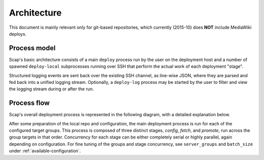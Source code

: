 
.. _architecture:

############
Architecture
############

This document is mainly relevant only for git-based repositories,
which currently (2015-10) does **NOT** include MediaWiki deploys.

Process model
-------------

Scap's basic architecture consists of a main ``deploy`` process run by the
user on the deployment host and a number of spawned ``deploy-local``
subprocesses running over SSH that perform the actual work of each deployment
"stage".

Structured logging events are sent back over the existing SSH channel, as
line-wise JSON, where they are parsed and fed back into a unified logging
stream. Optionally, a ``deploy-log`` process may be started by the user to
filter and view the logging stream during or after the run.

.. blockdiag::

  blockdiag {
    default_linecolor = "#222"
    class actor [color = "#555", shape = actor, style = none]
    class process [color = "#00af89", textcolor = white, shape = roundedbox]
    class component [color = "#2962cc", textcolor = white, shape = circle]
    class storage [color = "#555", textcolor = white, shape = flowchart.database]
    class check [color = "#ffb50d", textcolor = "#222", shape = circle]

    user -> deploy, deploy-log [hstyle = generalization, style = dashed]

    deploy <-> deploy-local [label = "SSH", style = dashed]
    deploy -> logger, httpd [hstyle = composition]

    logger -> log [style = dashed]
    log <- deploy-log

    deploy-local -> git, jinja, systemctl, checks [hstyle = composition]

    httpd <-> git -> repo [style = dashed]

    jinja -> config [style = dashed]
    config, systemctl, checks -> service [style = dashed, hstyle = generalization]

    group {
      color = none

      group {
        color = none

        user [class = actor, label = "Deployer"]
      }

      group {
        color = none
        orientation = portrait

        deploy [class = process]
        logger [class = component]
        httpd [class = component]
        log [class = storage, stacked, label = "scap/log/{tag}.log"]
        deploy-log [class = process, label = "deploy-log {filter}"]
      }

      group {
        color = none
        orientation = portrait

        deploy-local [class = process, stacked, label = "deploy-local -s {stage}"]

        group {
          color = none
          orientation = portrait

          group {
            color = none
            orientation = portrait

            git [class = component]
            repo [class = storage]
          }

          group {
            color = none
            orientation = portrait

            jinja [class = component]
            config [class = storage]
          }

          jinja [class = component]
          systemctl [class = component]
          checks [class = check, stacked]
        }

      }

      service [class = process]
    }
  }

Process flow
------------

Scap's overall deployment process is represented in the following diagram,
with a detailed explanation below.

.. actdiag::

  actdiag {
    default_linecolor = "#222"
    edge_layout = flowchart
    class terminus [color = "#00af89", textcolor = white, shape = roundedbox]
    class progress [color = "#2962cc", textcolor = white, shape = roundedbox]
    class step [color = "#555", textcolor = white]
    class control [color = "#ccc", textcolor = "#222"]
    class check [color = "#ffb50d", textcolor = "#222", shape = roundedbox]

    deploy -> resolve_targets -> prepare_config -> prepare_repo ->
      next_group ->
      deploy_local_config -> deploy_local_fetch -> deploy_local_promote

    deploy_local_promote -> group_deployed -> deploy_complete
    group_deployed -> next_group [style = dashed]

    deploy_local_config -> config_deploy_fetch -> config_deploy_vars ->
      config_deploy_render -> config_deploy_checks
    deploy_local_fetch -> fetch_repo -> fetch_checkout -> fetch_submodules ->
      fetch_checks
    deploy_local_promote -> promote_link -> promote_config ->
      promote_restart -> promote_checks

    puppet -> provide_secrets -> config_deploy_vars

    lane host {
      label = "Deploy host"
      color = "#ddd"
      fontsize = 14

      deploy [class = terminus, label = "$ deploy"]
      resolve_targets [class = step, label = "Resolve targets"]
      prepare_config [class = step, label = "Prepare config"]
      prepare_repo [class = step, label = "Prepare repo"]

      next_group [class = control, shape = flowchart.loopin, label = "Deploy each group"]

      deploy_local_config [class = progress, label = "Stage: config"]
      deploy_local_fetch [class = progress, label = "Stage: fetch"]
      deploy_local_promote [class = progress, label = "Stage: promote"]

      group_deployed [class = control, shape = flowchart.loopout, label = "Group deployed"]
      deploy_complete [class = terminus, label = "Deploy complete"]
    }

    lane target {
      label = "Deploy targets"
      color = "#ddd"
      fontsize = 14

      puppet [class = terminus]
      provide_secrets [class = step, label = "Provide secrets"]

      config_deploy_fetch [class = step, label = "Fetch template"]
      config_deploy_vars [class = step, label = "Combine vars"]
      config_deploy_render [class = step, label = "Render new config"]
      config_deploy_checks [class = check, label = "Perform checks"]

      fetch_repo [class = step, label = "Fetch repo"]
      fetch_checkout [class = step, label = "Checkout revision"]
      fetch_submodules [class = step, label = "Update submodules"]
      fetch_checks [class = check, label = "Perform checks"]

      promote_link [class = step, label = "Link repo"]
      promote_config [class = step, label = "Link config"]
      promote_restart [class = step, label = "Restart service"]
      promote_checks [class = check, label = "Perform checks"]
    }
  }

After some preparation of the local repo and configuration, the main
deployment process is run for each of the configured target groups. This
process is composed of three distinct stages, *config*, *fetch*, and
*promote*, run across the group targets in that order. Concurrency for each
stage can be either completely serial or highly parallel, again depending on
configuration.  For fine tuning of the groups and stage concurrency, see
``server_groups`` and ``batch_size`` under :ref:`available-configuration`.

